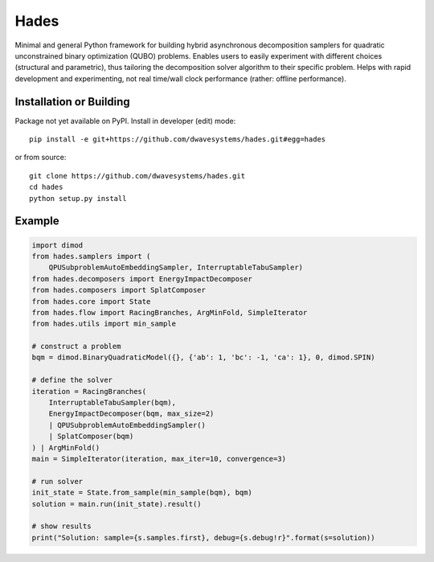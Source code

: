 =====
Hades
=====

.. index-start-marker

Minimal and general Python framework for building hybrid asynchronous
decomposition samplers for quadratic unconstrained binary optimization (QUBO)
problems. Enables users to easily experiment with different
choices (structural and parametric), thus tailoring the decomposition solver
algorithm to their specific problem. Helps with rapid development and experimenting,
not real time/wall clock performance (rather: offline performance).

.. index-end-marker


Installation or Building
========================

.. installation-start-marker

Package not yet available on PyPI. Install in developer (edit) mode::

    pip install -e git+https://github.com/dwavesystems/hades.git#egg=hades

or from source::

    git clone https://github.com/dwavesystems/hades.git
    cd hades
    python setup.py install

.. installation-end-marker


Example
=======

.. example-start-marker

.. code-block:: python

    import dimod
    from hades.samplers import (
        QPUSubproblemAutoEmbeddingSampler, InterruptableTabuSampler)
    from hades.decomposers import EnergyImpactDecomposer
    from hades.composers import SplatComposer
    from hades.core import State
    from hades.flow import RacingBranches, ArgMinFold, SimpleIterator
    from hades.utils import min_sample

    # construct a problem
    bqm = dimod.BinaryQuadraticModel({}, {'ab': 1, 'bc': -1, 'ca': 1}, 0, dimod.SPIN)

    # define the solver
    iteration = RacingBranches(
        InterruptableTabuSampler(bqm),
        EnergyImpactDecomposer(bqm, max_size=2)
        | QPUSubproblemAutoEmbeddingSampler()
        | SplatComposer(bqm)
    ) | ArgMinFold()
    main = SimpleIterator(iteration, max_iter=10, convergence=3)

    # run solver
    init_state = State.from_sample(min_sample(bqm), bqm)
    solution = main.run(init_state).result()

    # show results
    print("Solution: sample={s.samples.first}, debug={s.debug!r}".format(s=solution))


.. example-end-marker
